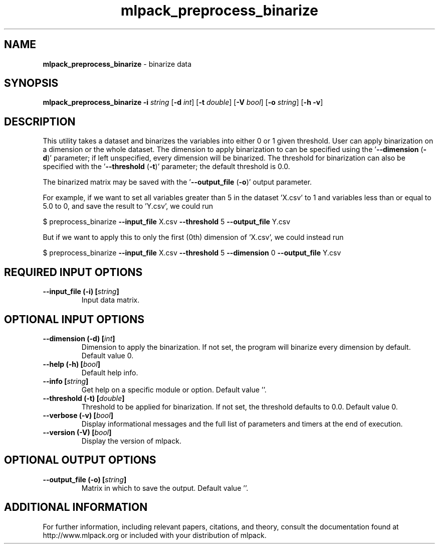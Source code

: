 .\" Text automatically generated by txt2man
.TH mlpack_preprocess_binarize 1 "10 May 2018" "mlpack-git-e21aabc1c" "User Commands"
.SH NAME
\fBmlpack_preprocess_binarize \fP- binarize data
.SH SYNOPSIS
.nf
.fam C
 \fBmlpack_preprocess_binarize\fP \fB-i\fP \fIstring\fP [\fB-d\fP \fIint\fP] [\fB-t\fP \fIdouble\fP] [\fB-V\fP \fIbool\fP] [\fB-o\fP \fIstring\fP] [\fB-h\fP \fB-v\fP] 
.fam T
.fi
.fam T
.fi
.SH DESCRIPTION


This utility takes a dataset and binarizes the variables into either 0 or 1
given threshold. User can apply binarization on a dimension or the whole
dataset. The dimension to apply binarization to can be specified using the
\(cq\fB--dimension\fP (\fB-d\fP)' parameter; if left unspecified, every dimension will be
binarized. The threshold for binarization can also be specified with the
\(cq\fB--threshold\fP (\fB-t\fP)' parameter; the default threshold is 0.0.
.PP
The binarized matrix may be saved with the '\fB--output_file\fP (\fB-o\fP)' output
parameter.
.PP
For example, if we want to set all variables greater than 5 in the dataset
\(cqX.csv' to 1 and variables less than or equal to 5.0 to 0, and save the result
to 'Y.csv', we could run
.PP
$ preprocess_binarize \fB--input_file\fP X.csv \fB--threshold\fP 5 \fB--output_file\fP Y.csv
.PP
But if we want to apply this to only the first (0th) dimension of 'X.csv', we
could instead run
.PP
$ preprocess_binarize \fB--input_file\fP X.csv \fB--threshold\fP 5 \fB--dimension\fP 0
\fB--output_file\fP Y.csv
.RE
.PP

.SH REQUIRED INPUT OPTIONS 

.TP
.B
\fB--input_file\fP (\fB-i\fP) [\fIstring\fP]
Input data matrix.  
.SH OPTIONAL INPUT OPTIONS 

.TP
.B
\fB--dimension\fP (\fB-d\fP) [\fIint\fP]
Dimension to apply the binarization. If not set, the program will binarize every dimension by default. Default value 0. 
.TP
.B
\fB--help\fP (\fB-h\fP) [\fIbool\fP]
Default help info. 
.TP
.B
\fB--info\fP [\fIstring\fP]
Get help on a specific module or option.  Default value ''. 
.TP
.B
\fB--threshold\fP (\fB-t\fP) [\fIdouble\fP]
Threshold to be applied for binarization. If not set, the threshold defaults to 0.0. Default value 0. 
.TP
.B
\fB--verbose\fP (\fB-v\fP) [\fIbool\fP]
Display informational messages and the full list of parameters and timers at the end of execution. 
.TP
.B
\fB--version\fP (\fB-V\fP) [\fIbool\fP]
Display the version of mlpack.  
.SH OPTIONAL OUTPUT OPTIONS 

.TP
.B
\fB--output_file\fP (\fB-o\fP) [\fIstring\fP]
Matrix in which to save the output. Default value ''.
.SH ADDITIONAL INFORMATION

For further information, including relevant papers, citations, and theory,
consult the documentation found at http://www.mlpack.org or included with your
distribution of mlpack.

